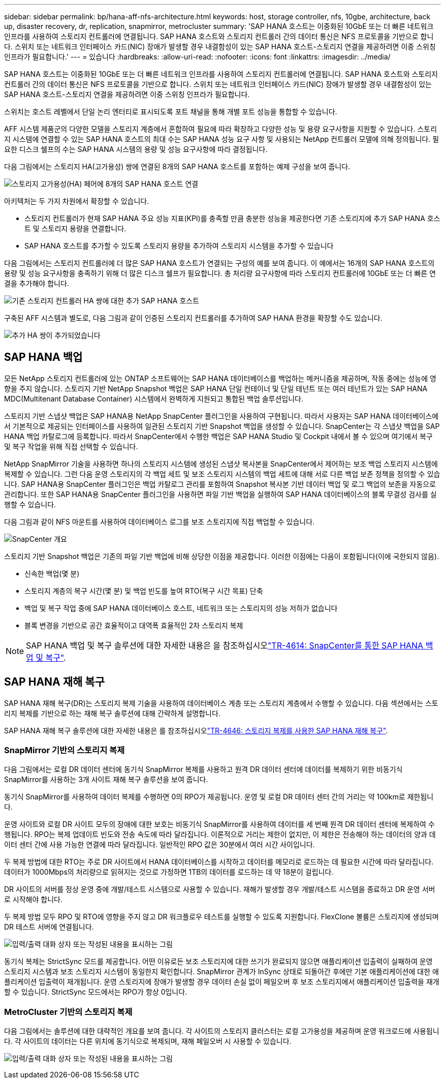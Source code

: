 ---
sidebar: sidebar 
permalink: bp/hana-aff-nfs-architecture.html 
keywords: host, storage controller, nfs, 10gbe, architecture, back up, disaster recovery, dr, replication, snapmirror, metrocluster 
summary: 'SAP HANA 호스트는 이중화된 10GbE 또는 더 빠른 네트워크 인프라를 사용하여 스토리지 컨트롤러에 연결됩니다. SAP HANA 호스트와 스토리지 컨트롤러 간의 데이터 통신은 NFS 프로토콜을 기반으로 합니다. 스위치 또는 네트워크 인터페이스 카드(NIC) 장애가 발생할 경우 내결함성이 있는 SAP HANA 호스트-스토리지 연결을 제공하려면 이중 스위칭 인프라가 필요합니다.' 
---
= 있습니다
:hardbreaks:
:allow-uri-read: 
:nofooter: 
:icons: font
:linkattrs: 
:imagesdir: ../media/


[role="lead"]
SAP HANA 호스트는 이중화된 10GbE 또는 더 빠른 네트워크 인프라를 사용하여 스토리지 컨트롤러에 연결됩니다. SAP HANA 호스트와 스토리지 컨트롤러 간의 데이터 통신은 NFS 프로토콜을 기반으로 합니다. 스위치 또는 네트워크 인터페이스 카드(NIC) 장애가 발생할 경우 내결함성이 있는 SAP HANA 호스트-스토리지 연결을 제공하려면 이중 스위칭 인프라가 필요합니다.

스위치는 호스트 레벨에서 단일 논리 엔터티로 표시되도록 포트 채널을 통해 개별 포트 성능을 통합할 수 있습니다.

AFF 시스템 제품군의 다양한 모델을 스토리지 계층에서 혼합하여 필요에 따라 확장하고 다양한 성능 및 용량 요구사항을 지원할 수 있습니다. 스토리지 시스템에 연결할 수 있는 SAP HANA 호스트의 최대 수는 SAP HANA 성능 요구 사항 및 사용되는 NetApp 컨트롤러 모델에 의해 정의됩니다. 필요한 디스크 쉘프의 수는 SAP HANA 시스템의 용량 및 성능 요구사항에 따라 결정됩니다.

다음 그림에서는 스토리지 HA(고가용성) 쌍에 연결된 8개의 SAP HANA 호스트를 포함하는 예제 구성을 보여 줍니다.

image:saphana_aff_nfs_image2b.png["스토리지 고가용성(HA) 페어에 8개의 SAP HANA 호스트 연결"]

아키텍처는 두 가지 차원에서 확장할 수 있습니다.

* 스토리지 컨트롤러가 현재 SAP HANA 주요 성능 지표(KPI)를 충족할 만큼 충분한 성능을 제공한다면 기존 스토리지에 추가 SAP HANA 호스트 및 스토리지 용량을 연결합니다.
* SAP HANA 호스트를 추가할 수 있도록 스토리지 용량을 추가하여 스토리지 시스템을 추가할 수 있습니다


다음 그림에서는 스토리지 컨트롤러에 더 많은 SAP HANA 호스트가 연결되는 구성의 예를 보여 줍니다. 이 예에서는 16개의 SAP HANA 호스트의 용량 및 성능 요구사항을 충족하기 위해 더 많은 디스크 쉘프가 필요합니다. 총 처리량 요구사항에 따라 스토리지 컨트롤러에 10GbE 또는 더 빠른 연결을 추가해야 합니다.

image:saphana_aff_nfs_image3b.png["기존 스토리지 컨트롤러 HA 쌍에 대한 추가 SAP HANA 호스트"]

구축된 AFF 시스템과 별도로, 다음 그림과 같이 인증된 스토리지 컨트롤러를 추가하여 SAP HANA 환경을 확장할 수도 있습니다.

image:saphana_aff_nfs_image4b.png["추가 HA 쌍이 추가되었습니다"]



== SAP HANA 백업

모든 NetApp 스토리지 컨트롤러에 있는 ONTAP 소프트웨어는 SAP HANA 데이터베이스를 백업하는 메커니즘을 제공하며, 작동 중에는 성능에 영향을 주지 않습니다. 스토리지 기반 NetApp Snapshot 백업은 SAP HANA 단일 컨테이너 및 단일 테넌트 또는 여러 테넌트가 있는 SAP HANA MDC(Multitenant Database Container) 시스템에서 완벽하게 지원되고 통합된 백업 솔루션입니다.

스토리지 기반 스냅샷 백업은 SAP HANA용 NetApp SnapCenter 플러그인을 사용하여 구현됩니다. 따라서 사용자는 SAP HANA 데이터베이스에서 기본적으로 제공되는 인터페이스를 사용하여 일관된 스토리지 기반 Snapshot 백업을 생성할 수 있습니다. SnapCenter는 각 스냅샷 백업을 SAP HANA 백업 카탈로그에 등록합니다. 따라서 SnapCenter에서 수행한 백업은 SAP HANA Studio 및 Cockpit 내에서 볼 수 있으며 여기에서 복구 및 복구 작업을 위해 직접 선택할 수 있습니다.

NetApp SnapMirror 기술을 사용하면 하나의 스토리지 시스템에 생성된 스냅샷 복사본을 SnapCenter에서 제어하는 보조 백업 스토리지 시스템에 복제할 수 있습니다. 그런 다음 운영 스토리지의 각 백업 세트 및 보조 스토리지 시스템의 백업 세트에 대해 서로 다른 백업 보존 정책을 정의할 수 있습니다. SAP HANA용 SnapCenter 플러그인은 백업 카탈로그 관리를 포함하여 Snapshot 복사본 기반 데이터 백업 및 로그 백업의 보존을 자동으로 관리합니다. 또한 SAP HANA용 SnapCenter 플러그인을 사용하면 파일 기반 백업을 실행하여 SAP HANA 데이터베이스의 블록 무결성 검사를 실행할 수 있습니다.

다음 그림과 같이 NFS 마운트를 사용하여 데이터베이스 로그를 보조 스토리지에 직접 백업할 수 있습니다.

image:saphana_asa_fc_image5a.png["SnapCenter 개요"]

스토리지 기반 Snapshot 백업은 기존의 파일 기반 백업에 비해 상당한 이점을 제공합니다. 이러한 이점에는 다음이 포함됩니다(이에 국한되지 않음).

* 신속한 백업(몇 분)
* 스토리지 계층의 복구 시간(몇 분) 및 백업 빈도를 높여 RTO(복구 시간 목표) 단축
* 백업 및 복구 작업 중에 SAP HANA 데이터베이스 호스트, 네트워크 또는 스토리지의 성능 저하가 없습니다
* 블록 변경을 기반으로 공간 효율적이고 대역폭 효율적인 2차 스토리지 복제



NOTE: SAP HANA 백업 및 복구 솔루션에 대한 자세한 내용은 을 참조하십시오link:../backup/hana-br-scs-overview.html["TR-4614: SnapCenter를 통한 SAP HANA 백업 및 복구"^].



== SAP HANA 재해 복구

SAP HANA 재해 복구(DR)는 스토리지 복제 기술을 사용하여 데이터베이스 계층 또는 스토리지 계층에서 수행할 수 있습니다. 다음 섹션에서는 스토리지 복제를 기반으로 하는 재해 복구 솔루션에 대해 간략하게 설명합니다.

SAP HANA 재해 복구 솔루션에 대한 자세한 내용은 를 참조하십시오link:../backup/hana-dr-sr-pdf-link.html["TR-4646: 스토리지 복제를 사용한 SAP HANA 재해 복구"^].



=== SnapMirror 기반의 스토리지 복제

다음 그림에서는 로컬 DR 데이터 센터에 동기식 SnapMirror 복제를 사용하고 원격 DR 데이터 센터에 데이터를 복제하기 위한 비동기식 SnapMirror를 사용하는 3개 사이트 재해 복구 솔루션을 보여 줍니다.

동기식 SnapMirror를 사용하여 데이터 복제를 수행하면 0의 RPO가 제공됩니다. 운영 및 로컬 DR 데이터 센터 간의 거리는 약 100km로 제한됩니다.

운영 사이트와 로컬 DR 사이트 모두의 장애에 대한 보호는 비동기식 SnapMirror를 사용하여 데이터를 세 번째 원격 DR 데이터 센터에 복제하여 수행됩니다. RPO는 복제 업데이트 빈도와 전송 속도에 따라 달라집니다. 이론적으로 거리는 제한이 없지만, 이 제한은 전송해야 하는 데이터의 양과 데이터 센터 간에 사용 가능한 연결에 따라 달라집니다. 일반적인 RPO 값은 30분에서 여러 시간 사이입니다.

두 복제 방법에 대한 RTO는 주로 DR 사이트에서 HANA 데이터베이스를 시작하고 데이터를 메모리로 로드하는 데 필요한 시간에 따라 달라집니다. 데이터가 1000Mbps의 처리량으로 읽혀지는 것으로 가정하면 1TB의 데이터를 로드하는 데 약 18분이 걸립니다.

DR 사이트의 서버를 정상 운영 중에 개발/테스트 시스템으로 사용할 수 있습니다. 재해가 발생할 경우 개발/테스트 시스템을 종료하고 DR 운영 서버로 시작해야 합니다.

두 복제 방법 모두 RPO 및 RTO에 영향을 주지 않고 DR 워크플로우 테스트를 실행할 수 있도록 지원합니다. FlexClone 볼륨은 스토리지에 생성되며 DR 테스트 서버에 연결됩니다.

image:saphana_aff_nfs_image7.png["입력/출력 대화 상자 또는 작성된 내용을 표시하는 그림"]

동기식 복제는 StrictSync 모드를 제공합니다. 어떤 이유로든 보조 스토리지에 대한 쓰기가 완료되지 않으면 애플리케이션 입출력이 실패하여 운영 스토리지 시스템과 보조 스토리지 시스템이 동일한지 확인합니다. SnapMirror 관계가 InSync 상태로 되돌아간 후에만 기본 애플리케이션에 대한 애플리케이션 입출력이 재개됩니다. 운영 스토리지에 장애가 발생할 경우 데이터 손실 없이 페일오버 후 보조 스토리지에서 애플리케이션 입출력을 재개할 수 있습니다. StrictSync 모드에서는 RPO가 항상 0입니다.



=== MetroCluster 기반의 스토리지 복제

다음 그림에서는 솔루션에 대한 대략적인 개요를 보여 줍니다. 각 사이트의 스토리지 클러스터는 로컬 고가용성을 제공하며 운영 워크로드에 사용됩니다. 각 사이트의 데이터는 다른 위치에 동기식으로 복제되며, 재해 페일오버 시 사용할 수 있습니다.

image:saphana_aff_nfs_image8.png["입력/출력 대화 상자 또는 작성된 내용을 표시하는 그림"]
